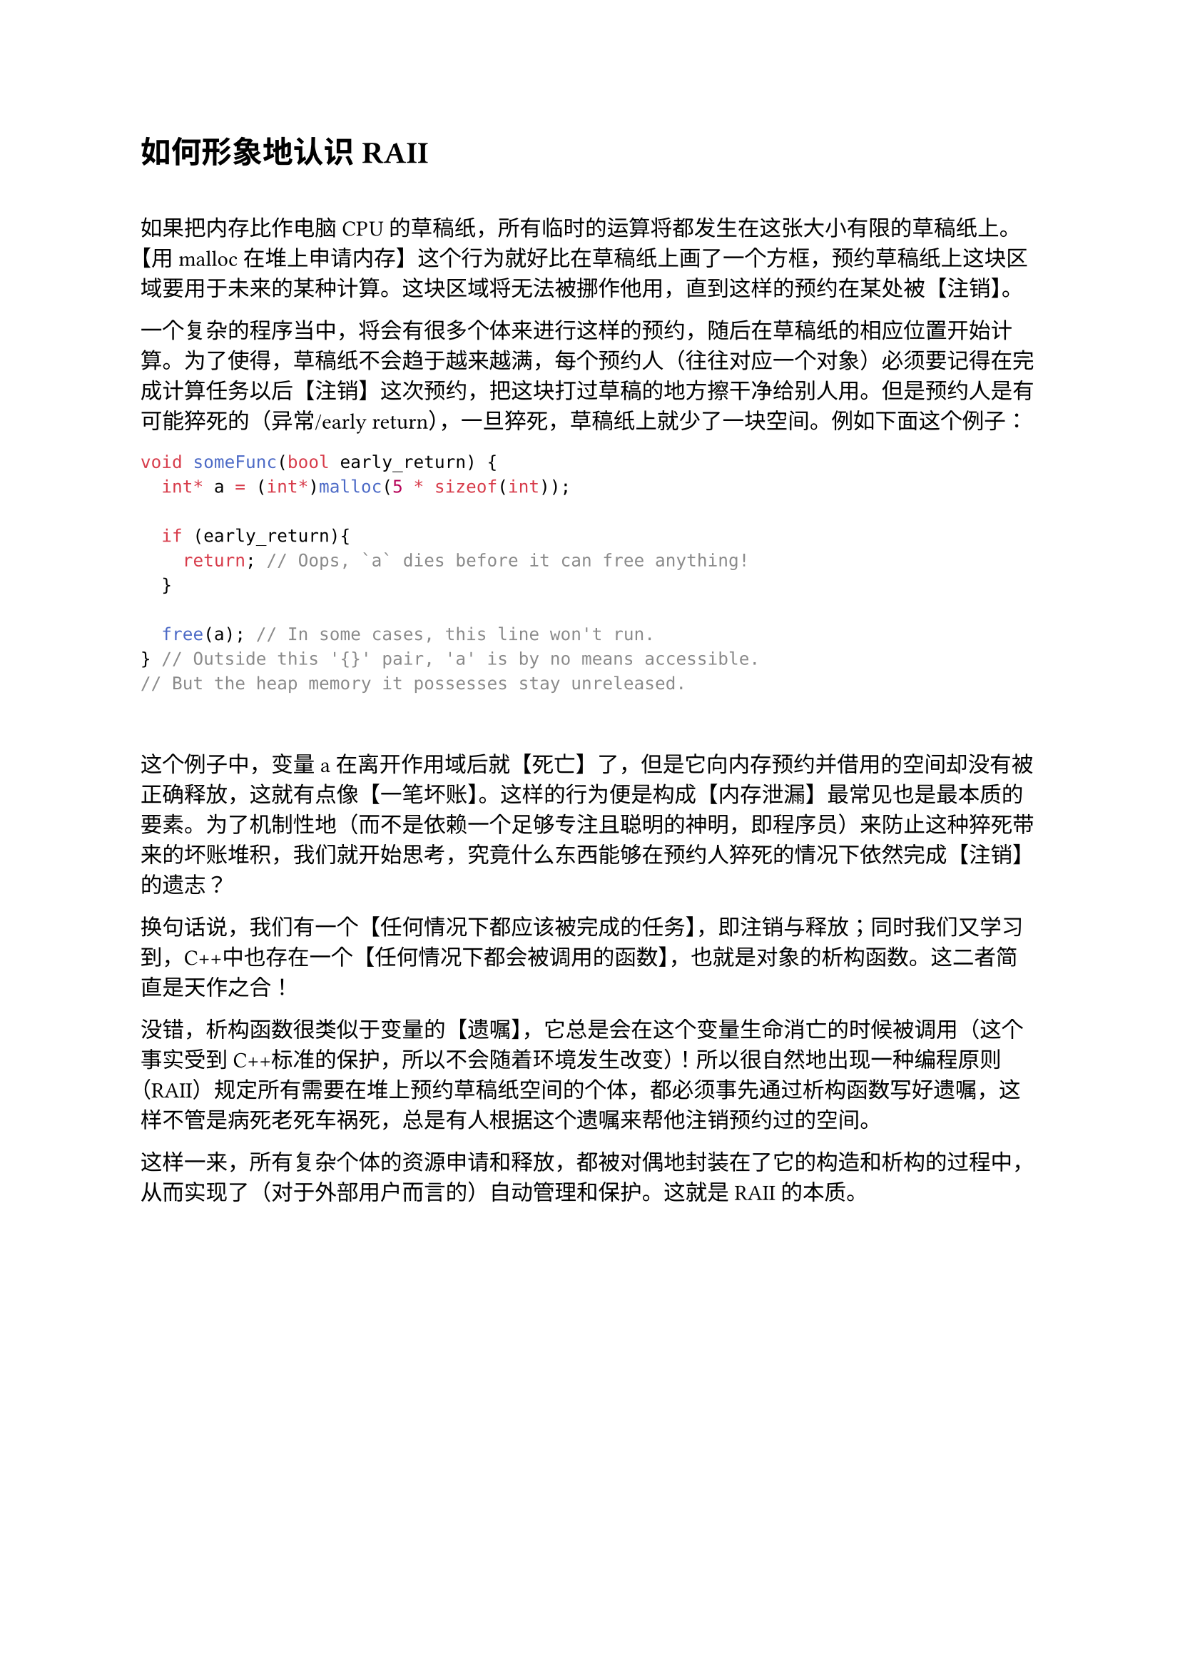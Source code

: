 = 如何形象地认识 RAII

~

如果把内存比作电脑CPU的草稿纸，所有临时的运算将都发生在这张大小有限的草稿纸上。【用malloc在堆上申请内存】这个行为就好比在草稿纸上画了一个方框，预约草稿纸上这块区域要用于未来的某种计算。这块区域将无法被挪作他用，直到这样的预约在某处被【注销】。

一个复杂的程序当中，将会有很多个体来进行这样的预约，随后在草稿纸的相应位置开始计算。为了使得，草稿纸不会趋于越来越满，每个预约人（往往对应一个对象）必须要记得在完成计算任务以后【注销】这次预约，把这块打过草稿的地方擦干净给别人用。但是预约人是有可能猝死的（异常/early return），一旦猝死，草稿纸上就少了一块空间。例如下面这个例子：

```cxx
void someFunc(bool early_return) {
  int* a = (int*)malloc(5 * sizeof(int));

  if (early_return){
    return; // Oops, `a` dies before it can free anything!
  }

  free(a); // In some cases, this line won't run.
} // Outside this '{}' pair, 'a' is by no means accessible.
// But the heap memory it possesses stay unreleased.
```

~

这个例子中，变量a在离开作用域后就【死亡】了，但是它向内存预约并借用的空间却没有被正确释放，这就有点像【一笔坏账】。这样的行为便是构成【内存泄漏】最常见也是最本质的要素。为了机制性地（而不是依赖一个足够专注且聪明的神明，即程序员）来防止这种猝死带来的坏账堆积，我们就开始思考，究竟什么东西能够在预约人猝死的情况下依然完成【注销】的遗志？

换句话说，我们有一个【任何情况下都应该被完成的任务】，即注销与释放；同时我们又学习到，C++中也存在一个【任何情况下都会被调用的函数】，也就是对象的析构函数。这二者简直是天作之合！

没错，析构函数很类似于变量的【遗嘱】，它总是会在这个变量生命消亡的时候被调用（这个事实受到C++标准的保护，所以不会随着环境发生改变）！所以很自然地出现一种编程原则（RAII）规定所有需要在堆上预约草稿纸空间的个体，都必须事先通过析构函数写好遗嘱，这样不管是病死老死车祸死，总是有人根据这个遗嘱来帮他注销预约过的空间。

这样一来，所有复杂个体的资源申请和释放，都被对偶地封装在了它的构造和析构的过程中，从而实现了（对于外部用户而言的）自动管理和保护。这就是RAII的本质。
